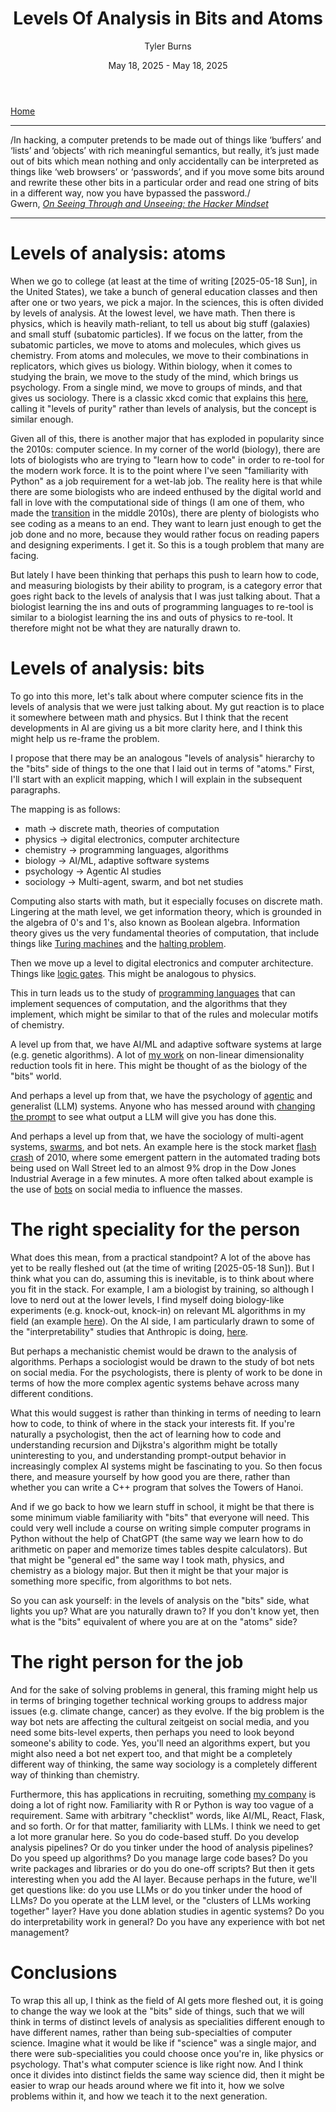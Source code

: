 #+Title: Levels Of Analysis in Bits and Atoms
#+Author: Tyler Burns
#+Date: May 18, 2025 - May 18, 2025

[[./index.org][Home]]

-----
/In hacking, a computer pretends to be made out of things like ‘buffers’ and ‘lists’ and ‘objects’ with rich meaningful semantics, but really, it’s just made out of bits which mean nothing and only accidentally can be interpreted as things like ‘web browsers’ or ‘passwords’, and if you move some bits around and rewrite these other bits in a particular order and read one string of bits in a different way, now you have bypassed the password./\\

Gwern, /[[https://gwern.net/unseeing][On Seeing Through and Unseeing: the Hacker Mindset]]/
-----

* Levels of analysis: atoms
When we go to college (at least at the time of writing [2025-05-18 Sun], in the United States), we take a bunch of general education classes and then after one or two years, we pick a major. In the sciences, this is often divided by levels of analysis. At the lowest level, we have math. Then there is physics, which is heavily math-reliant, to tell us about big stuff (galaxies) and small stuff (subatomic particles). If we focus on the latter, from the subatomic particles, we move to atoms and molecules, which gives us chemistry. From atoms and molecules, we move to their combinations in replicators, which gives us biology. Within biology, when it comes to studying the brain, we move to the study of the mind, which brings us psychology. From a single mind, we move to groups of minds, and that gives us sociology. There is a classic xkcd comic that explains this [[https://xkcd.com/435/][here]], calling it "levels of purity" rather than levels of analysis, but the concept is similar enough.

Given all of this, there is another major that has exploded in popularity since the 2010s: computer science. In my corner of the world (biology), there are lots of biologists who are trying to "learn how to code" in order to re-tool for the modern work force. It is to the point where I've seen "familiarity with Python" as a job requirement for a wet-lab job. The reality here is that while there are some biologists who are indeed enthused by the digital world and fall in love with the computational side of things (I am one of them, who made the [[./learn_bioinformatics][transition]] in the middle 2010s), there are plenty of biologists who see coding as a means to an end. They want to learn just enough to get the job done and no more, because they would rather focus on reading papers and designing experiments. I get it. So this is a tough problem that many are facing.

But lately I have been thinking that perhaps this push to learn how to code, and measuring biologists by their ability to program, is a category error that goes right back to the levels of analysis that I was just talking about. That a biologist learning the ins and outs of programming languages to re-tool is similar to a biologist learning the ins and outs of physics to re-tool. It therefore might not be what they are naturally drawn to.
* Levels of analysis: bits
To go into this more, let's talk about where computer science fits in the levels of analysis that we were just talking about. My gut reaction is to place it somewhere between math and physics. But I think that the recent developments in AI are giving us a bit more clarity here, and I think this might help us re-frame the problem.

I propose that there may be an analogous "levels of analysis" hierarchy to the "bits" side of things to the one that I laid out in terms of "atoms." First, I'll start with an explicit mapping, which I will explain in the subsequent paragraphs.

The mapping is as follows:
- math -> discrete math, theories of computation
- physics -> digital electronics, computer architecture
- chemistry -> programming languages, algorithms
- biology -> AI/ML, adaptive software systems
- psychology -> Agentic AI studies
- sociology -> Multi-agent, swarm, and bot net studies

Computing also starts with math, but it especially focuses on discrete math. Lingering at the math level, we get information theory, which is grounded in the algebra of 0's and 1's, also known as Boolean algebra. Information theory gives us the very fundamental theories of computation, that include things like [[https://en.wikipedia.org/wiki/Turing_machine][Turing machines]] and the [[https://en.wikipedia.org/wiki/Halting_problem][halting problem]].

Then we move up a level to digital electronics and computer architecture. Things like [[./logic_gates.html][logic gates]]. This might be analogous to physics.

This in turn leads us to the study of [[./r_rabbit_hole.html][programming languages]] that can implement sequences of computation, and the algorithms that they implement, which might be similar to that of the rules and molecular motifs of chemistry.

A level up from that, we have AI/ML and adaptive software systems at large (e.g. genetic algorithms). A lot of [[https://watershed.bio/resources/the-limits-of-dimensionality-reduction-tools-for-single-cell-analysis][my work]] on non-linear dimensionality reduction tools fit in here. This might be thought of as the biology of the "bits" world.

And perhaps a level up from that, we have the psychology of [[./command_line_writeup.html][agentic]] and generalist (LLM) systems. Anyone who has messed around with [[./descent_into_madness.html][changing the prompt]] to see what output a LLM will give you has done this.

And perhaps a level up from that, we have the sociology of multi-agent systems, [[https://en.wikipedia.org/wiki/Swarm_intelligence][swarms]], and bot nets. An example here is the stock market [[https://en.wikipedia.org/wiki/2010_flash_crash][flash crash]] of 2010, where some emergent pattern in the automated trading bots being used on Wall Street led to an almost 9% drop in the Dow Jones Industrial Average in a few minutes. A more often talked about example is the use of [[https://en.wikipedia.org/wiki/Dead_Internet_theory][bots]] on social media to influence the masses.

* The right speciality for the person
What does this mean, from a practical standpoint? A lot of the above has yet to be really fleshed out (at the time of writing [2025-05-18 Sun]). But I think what you can do, assuming this is inevitable, is to think about where you fit in the stack. For example, I am a biologist by training, so although I love to nerd out at the lower levels, I find myself doing biology-like experiments (e.g. knock-out, knock-in) on relevant ML algorithms in my field (an example [[https://tjburns08.github.io/annotated_seurat_without_pca.html][here]]). On the AI side, I am particularly drawn to some of the "interpretability" studies that Anthropic is doing, [[https://www.anthropic.com/research/tracing-thoughts-language-model][here]].

But perhaps a mechanistic chemist would be drawn to the analysis of algorithms. Perhaps a sociologist would be drawn to the study of bot nets on social media. For the psychologists, there is plenty of work to be done in terms of how the more complex agentic systems behave across many different conditions.

What this would suggest is rather than thinking in terms of needing to learn how to code, to think of where in the stack your interests fit. If you're naturally a psychologist, then the act of learning how to code and understanding recursion and Dijkstra's algorithm might be totally uninteresting to you, and understanding prompt-output behavior in increasingly complex AI systems might be fascinating to you. So then focus there, and measure yourself by how good you are there, rather than whether you can write a C++ program that solves the Towers of Hanoi.

And if we go back to how we learn stuff in school, it might be that there is some minimum viable familiarity with "bits" that everyone will need. This could very well include a course on writing simple computer programs in Python without the help of ChatGPT (the same way we learn how to do arithmetic on paper and memorize times tables despite calculators). But that might be "general ed" the same way I took math, physics, and chemistry as a biology major. But then it might be that your major is something more specific, from algorithms to bot nets.

So you can ask yourself: in the levels of analysis on the "bits" side, what lights you up? What are you naturally drawn to? If you don't know yet, then what is the "bits" equivalent of where you are at on the "atoms" side?
* The right person for the job
And for the sake of solving problems in general, this framing might help us in terms of bringing together technical working groups to address major issues (e.g. climate change, cancer) as they evolve. If the big problem is the way bot nets are affecting the cultural zeitgeist on social media, and you need some bits-level experts, then perhaps you need to look beyond someone's ability to code. Yes, you'll need an algorithms expert, but you might also need a bot net expert too, and that might be a completely different way of thinking, the same way sociology is a completely different way of thinking than chemistry.

Furthermore, this has applications in recruiting, something [[https://tjburns08.github.io/burns_lsc.html][my company]] is doing a lot of right now. Familiarity with R or Python is way too vague of a requirement. Same with arbitrary "checklist" words, like AI/ML, React, Flask, and so forth. Or for that matter, familiarity with LLMs. I think we need to get a lot more granular here. So you do code-based stuff. Do you develop analysis pipelines? Or do you tinker under the hood of analysis pipelines? Do you speed up algorithms? Do you manage large code bases? Do you write packages and libraries or do you do one-off scripts? But then it gets interesting when you add the AI layer. Because perhaps in the future, we'll get questions like: do you use LLMs or do you tinker under the hood of LLMs? Do you operate at the LLM level, or the "clusters of LLMs working together" layer? Have you done ablation studies in agentic systems? Do you do interpretability work in general? Do you have any experience with bot net management?
* Conclusions
To wrap this all up, I think as the field of AI gets more fleshed out, it is going to change the way we look at the "bits" side of things, such that we will think in terms of distinct levels of analysis as specialities different enough to have different names, rather than being sub-specialties of computer science. Imagine what it would be like if "science" was a single major, and there were sub-specialities you could choose once you're in, like physics or psychology. That's what computer science is like right now. And I think once it divides into distinct fields the same way science did, then it might be easier to wrap our heads around where we fit into it, how we solve problems within it, and how we teach it to the next generation.
